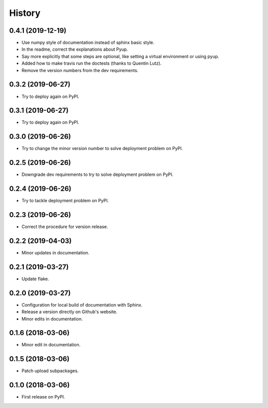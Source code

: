 =======
History
=======

0.4.1 (2019-12-19)
------------------

* Use numpy style of documentation instead of sphinx basic style.
* In the readme, correct the explanations about Pyup.
* Say more explicitly that some steps are optional, like setting a virtual environment or using pyup.
* Added how to make travis run the doctests (thanks to Quentin Lutz).
* Remove the version numbers from the dev requirements.

0.3.2 (2019-06-27)
------------------

* Try to deploy again on PyPI.

0.3.1 (2019-06-27)
------------------

* Try to deploy again on PyPI.

0.3.0 (2019-06-26)
------------------

* Try to change the minor version number to solve deployment problem on PyPI.

0.2.5 (2019-06-26)
------------------

* Downgrade dev requirements to try to solve deployment problem on PyPI.

0.2.4 (2019-06-26)
------------------

* Try to tackle deployment problem on PyPI.

0.2.3 (2019-06-26)
------------------

* Correct the procedure for version release.

0.2.2 (2019-04-03)
------------------

* Minor updates in documentation.

0.2.1 (2019-03-27)
------------------

* Update flake.

0.2.0 (2019-03-27)
------------------

* Configuration for local build of documentation with Sphinx.
* Release a version directly on Github's website.
* Minor edits in documentation.

0.1.6 (2018-03-06)
------------------

* Minor edit in documentation.

0.1.5 (2018-03-06)
------------------

* Patch upload subpackages.

0.1.0 (2018-03-06)
------------------

* First release on PyPI.
